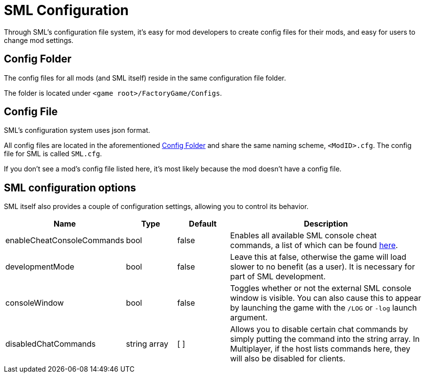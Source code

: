 = SML Configuration

Through SML's configuration file system, it's easy for mod developers to create config files for their mods, and easy for users to change mod settings.

== Config Folder

The config files for all mods (and SML itself) reside in the same configuration file folder.

The folder is located under `<game root>/FactoryGame/Configs`.

== Config File

SML's configuration system uses json format.

All config files are located in the aforementioned <<Config Folder>> and share the same naming scheme, `<ModID>.cfg`. The config file for SML is called `SML.cfg`.

If you don't see a mod's config file listed here, it's most likely because the mod doesn't have a config file.

== SML configuration options

SML itself also provides a couple of configuration settings, allowing you to control its behavior.

[cols="1,1,1,4a"]
|===
|Name |Type |Default |Description

|enableCheatConsoleCommands
|bool
|false
|Enables all available SML console cheat commands, a list of which can be found xref:SMLChatCommands.adoc#_console_cheat_commands[here].

|developmentMode
|bool
|false
|Leave this at false, otherwise the game will load slower to no benefit (as a user).
It is necessary for part of SML development.

|consoleWindow
|bool
|false
|Toggles whether or not the external SML console window is visible.
You can also cause this to appear by launching the game with the `/LOG` or `-log` launch argument.

|disabledChatCommands
|string array
|[ ]
|Allows you to disable certain chat commands by simply putting the command into the string array.
In Multiplayer, if the host lists commands here, they will also be disabled for clients.

|===
